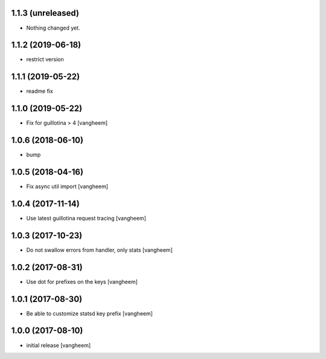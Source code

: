 1.1.3 (unreleased)
------------------

- Nothing changed yet.


1.1.2 (2019-06-18)
------------------

- restrict version


1.1.1 (2019-05-22)
------------------

- readme fix


1.1.0 (2019-05-22)
------------------

- Fix for guillotina > 4
  [vangheem]


1.0.6 (2018-06-10)
------------------

- bump


1.0.5 (2018-04-16)
------------------

- Fix async util import
  [vangheem]


1.0.4 (2017-11-14)
------------------

- Use latest guillotina request tracing
  [vangheem]


1.0.3 (2017-10-23)
------------------

- Do not swallow errors from handler, only stats
  [vangheem]


1.0.2 (2017-08-31)
------------------

- Use dot for prefixes on the keys
  [vangheem]


1.0.1 (2017-08-30)
------------------

- Be able to customize statsd key prefix
  [vangheem]


1.0.0 (2017-08-10)
------------------

- initial release
  [vangheem]
